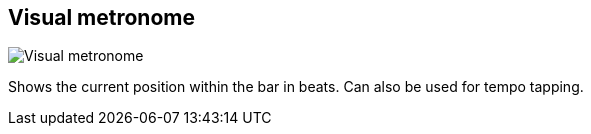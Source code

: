 ifdef::pdf-theme[[[toolbar-visual-metronome,Visual metronome]]]
ifndef::pdf-theme[[[toolbar-visual-metronome,Visual metronome image:playtime::generated/screenshots/elements/toolbar/visual-metronome.png[width=50, pdfwidth=8mm]]]]
== Visual metronome

image::playtime::generated/screenshots/elements/toolbar/visual-metronome.png[Visual metronome, role="related thumb right", float=right]

Shows the current position within the bar in beats. Can also be used for tempo tapping.

